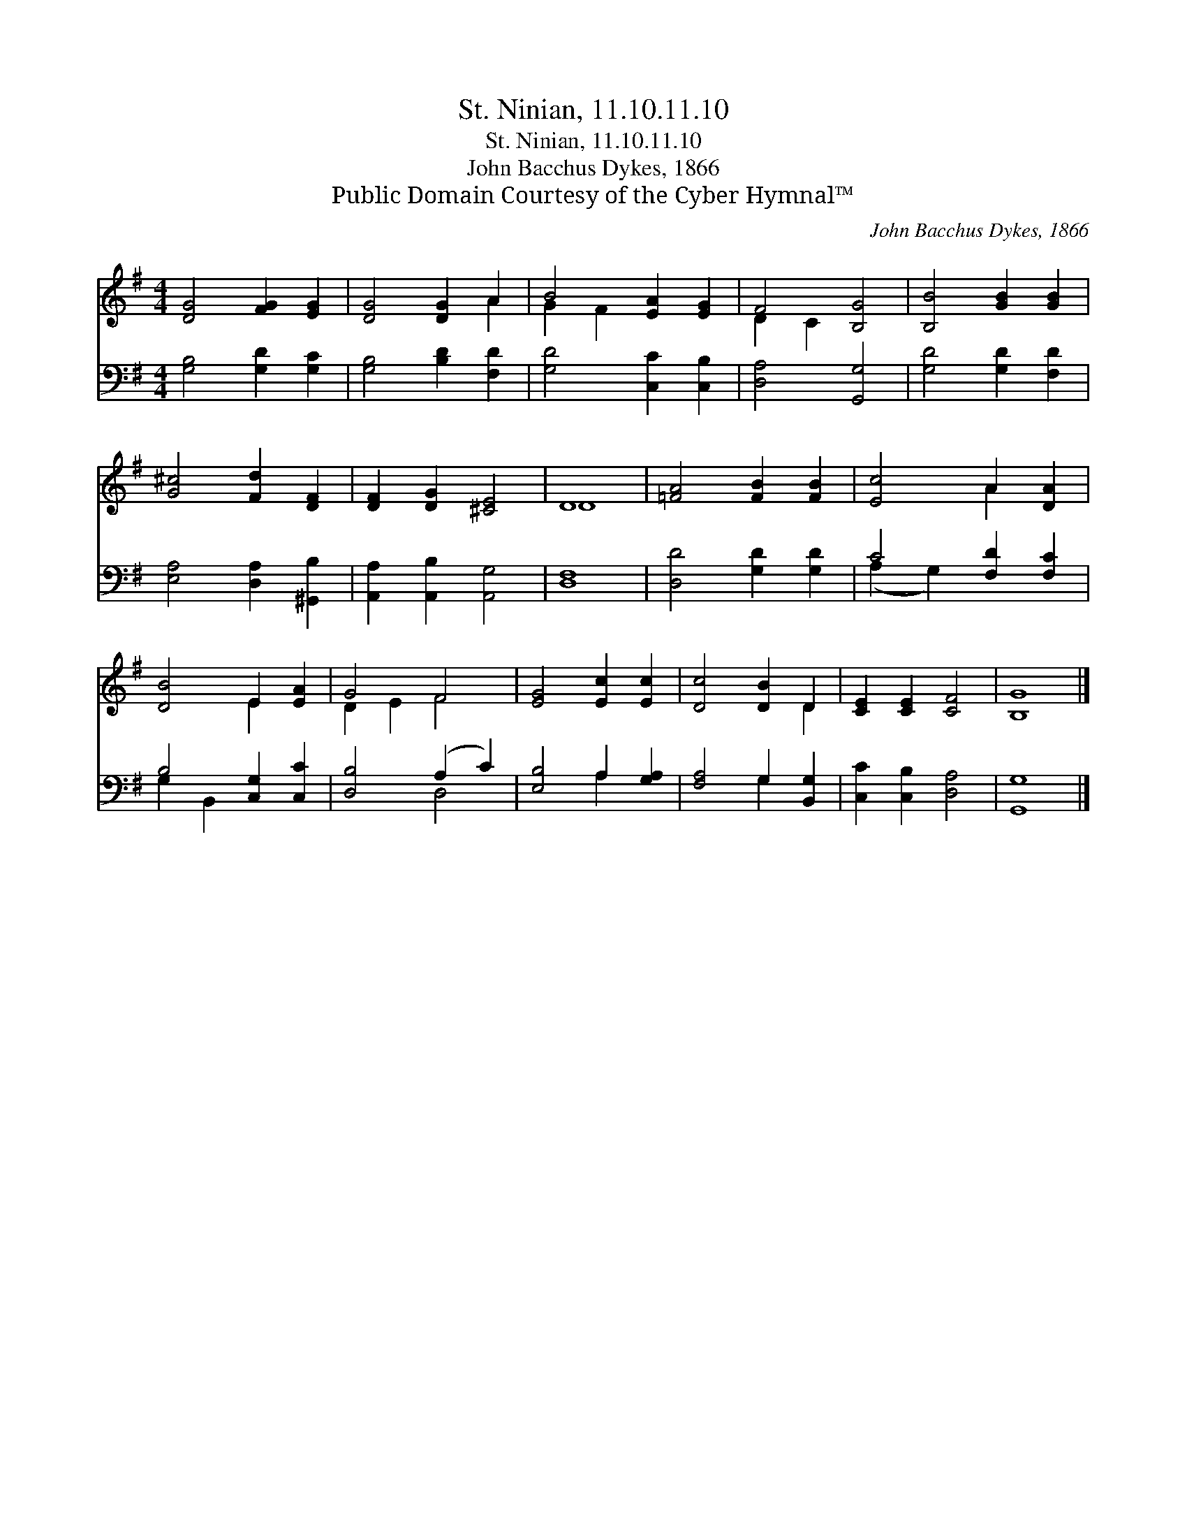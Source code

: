 X:1
T:St. Ninian, 11.10.11.10
T:St. Ninian, 11.10.11.10
T:John Bacchus Dykes, 1866
T:Public Domain Courtesy of the Cyber Hymnal™
C:John Bacchus Dykes, 1866
Z:Public Domain
Z:Courtesy of the Cyber Hymnal™
%%score ( 1 2 ) ( 3 4 )
L:1/8
M:4/4
K:G
V:1 treble 
V:2 treble 
V:3 bass 
V:4 bass 
V:1
 [DG]4 [FG]2 [EG]2 | [DG]4 [DG]2 A2 | B4 [EA]2 [EG]2 | F4 [B,G]4 | [B,B]4 [GB]2 [GB]2 | %5
 [G^c]4 [Fd]2 [DF]2 | [DF]2 [DG]2 [^CE]4 | D8 | [=FA]4 [FB]2 [FB]2 | [Ec]4 A2 [DA]2 | %10
 [DB]4 E2 [EA]2 | G4 F4 | [EG]4 [Ec]2 [Ec]2 | [Dc]4 [DB]2 D2 | [CE]2 [CE]2 [CF]4 | [B,G]8 |] %16
V:2
 x8 | x6 A2 | G2 F2 x4 | D2 C2 x4 | x8 | x8 | x8 | D8 | x8 | x4 A2 x2 | x4 E2 x2 | D2 E2 F4 | x8 | %13
 x6 D2 | x8 | x8 |] %16
V:3
 [G,B,]4 [G,D]2 [G,C]2 | [G,B,]4 [B,D]2 [F,D]2 | [G,D]4 [C,C]2 [C,B,]2 | [D,A,]4 [G,,G,]4 | %4
 [G,D]4 [G,D]2 [F,D]2 | [E,A,]4 [D,A,]2 [^G,,B,]2 | [A,,A,]2 [A,,B,]2 [A,,G,]4 | [D,F,]8 | %8
 [D,D]4 [G,D]2 [G,D]2 | C4 [F,D]2 [F,C]2 | B,4 [C,G,]2 [C,C]2 | [D,B,]4 (A,2 C2) | %12
 [E,B,]4 A,2 [G,A,]2 | [F,A,]4 G,2 [B,,G,]2 | [C,C]2 [C,B,]2 [D,A,]4 | [G,,G,]8 |] %16
V:4
 x8 | x8 | x8 | x8 | x8 | x8 | x8 | x8 | x8 | (A,2 G,2) x4 | G,2 B,,2 x4 | x4 D,4 | x4 A,2 x2 | %13
 x4 G,2 x2 | x8 | x8 |] %16

